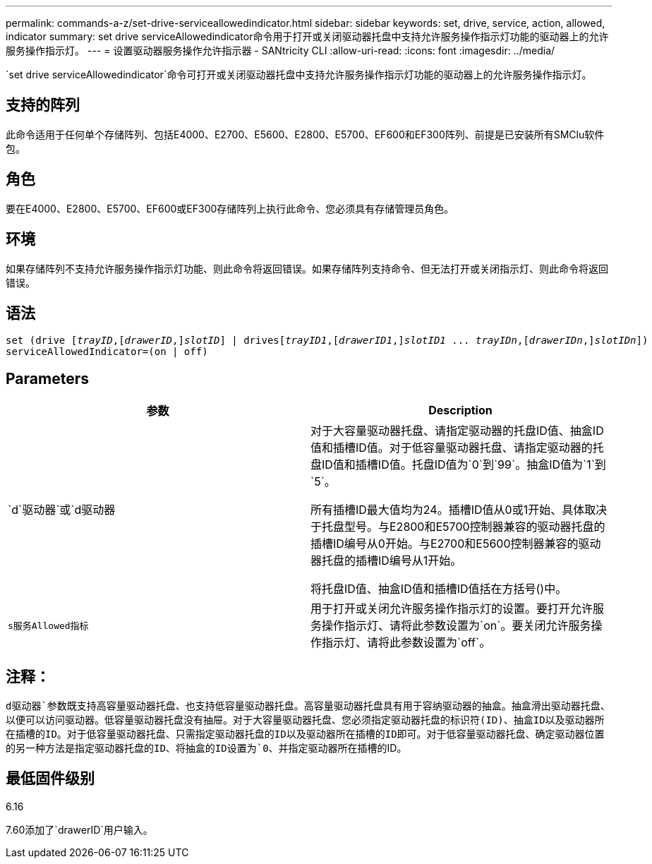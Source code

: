 ---
permalink: commands-a-z/set-drive-serviceallowedindicator.html 
sidebar: sidebar 
keywords: set, drive, service, action, allowed, indicator 
summary: set drive serviceAllowedindicator命令用于打开或关闭驱动器托盘中支持允许服务操作指示灯功能的驱动器上的允许服务操作指示灯。 
---
= 设置驱动器服务操作允许指示器 - SANtricity CLI
:allow-uri-read: 
:icons: font
:imagesdir: ../media/


[role="lead"]
`set drive serviceAllowedindicator`命令可打开或关闭驱动器托盘中支持允许服务操作指示灯功能的驱动器上的允许服务操作指示灯。



== 支持的阵列

此命令适用于任何单个存储阵列、包括E4000、E2700、E5600、E2800、E5700、EF600和EF300阵列、前提是已安装所有SMClu软件包。



== 角色

要在E4000、E2800、E5700、EF600或EF300存储阵列上执行此命令、您必须具有存储管理员角色。



== 环境

如果存储阵列不支持允许服务操作指示灯功能、则此命令将返回错误。如果存储阵列支持命令、但无法打开或关闭指示灯、则此命令将返回错误。



== 语法

[source, cli, subs="+macros"]
----
set (drive pass:quotes[[_trayID_],pass:quotes[[_drawerID_,]]pass:quotes[_slotID_]] | drivespass:quotes[[_trayID1_],pass:quotes[[_drawerID1_,]]pass:quotes[_slotID1_] ... pass:quotes[_trayIDn_],pass:quotes[[_drawerIDn_,]]pass:quotes[_slotIDn_]])
serviceAllowedIndicator=(on | off)
----


== Parameters

[cols="2*"]
|===
| 参数 | Description 


 a| 
`d`驱动器`或`d驱动器
 a| 
对于大容量驱动器托盘、请指定驱动器的托盘ID值、抽盒ID值和插槽ID值。对于低容量驱动器托盘、请指定驱动器的托盘ID值和插槽ID值。托盘ID值为`0`到`99`。抽盒ID值为`1`到`5`。

所有插槽ID最大值均为24。插槽ID值从0或1开始、具体取决于托盘型号。与E2800和E5700控制器兼容的驱动器托盘的插槽ID编号从0开始。与E2700和E5600控制器兼容的驱动器托盘的插槽ID编号从1开始。

将托盘ID值、抽盒ID值和插槽ID值括在方括号()中。



 a| 
`s服务Allowed指标`
 a| 
用于打开或关闭允许服务操作指示灯的设置。要打开允许服务操作指示灯、请将此参数设置为`on`。要关闭允许服务操作指示灯、请将此参数设置为`off`。

|===


== 注释：

`d驱动器`参数既支持高容量驱动器托盘、也支持低容量驱动器托盘。高容量驱动器托盘具有用于容纳驱动器的抽盒。抽盒滑出驱动器托盘、以便可以访问驱动器。低容量驱动器托盘没有抽屉。对于大容量驱动器托盘、您必须指定驱动器托盘的标识符(ID)、抽盒ID以及驱动器所在插槽的ID。对于低容量驱动器托盘、只需指定驱动器托盘的ID以及驱动器所在插槽的ID即可。对于低容量驱动器托盘、确定驱动器位置的另一种方法是指定驱动器托盘的ID、将抽盒的ID设置为`0`、并指定驱动器所在插槽的ID。



== 最低固件级别

6.16

7.60添加了`drawerID`用户输入。
